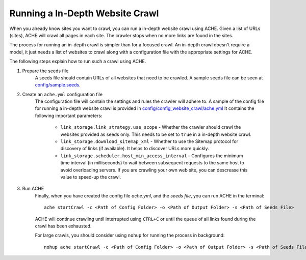 .. _tutorial-in-depth-crawl:

Running a In-Depth Website Crawl
################################

When you already know sites you want to crawl, you can run a in-depth website crawl using ACHE. Given a list of URLs (sites), ACHE will crawl all pages in each site.  The crawler stops when no more links are found in the sites.

The process for running an in-depth crawl is simpler than for a focused crawl. An in-depth crawl doesn't require a model, it just needs a list of websites to crawl along with a configuration file with the appropriate settings for ACHE.

The following steps explain how to run such a crawl using ACHE.

#. Prepare the seeds file
    A seeds file should contain URLs of all websites that need to be crawled. A sample seeds file can be seen at `config/sample.seeds <https://github.com/ViDA-NYU/ache/blob/master/config/sample.seeds>`_.

#. Create an ``ache.yml`` configuration file
    The configuration file will contain the settings and rules the crawler will adhere to. A sample of the config file for running a in-depth website crawl is provided in `config/config_website_crawl/ache.yml <https://github.com/ViDA-NYU/ache/blob/master/config/config_website_crawl/ache.yml>`_ It contains the following important parameters:

        * ``link_storage.link_strategy.use_scope`` - Whether the crawler should crawl the websites provided as seeds only. This needs to be set to ``true`` in a in-depth website crawl.

        * ``link_storage.download_sitemap_xml`` - Whether to use the Sitemap protocol for discovery of links (if available). It helps to discover URLs more quickly.

        * ``link_storage.scheduler.host_min_access_interval`` - Configures the minimum time interval (in milliseconds) to wait between subsequent requests to the same host to avoid overloading servers. If you are crawling your own web site, you can descrease this value to speed-up the crawl.

#. Run ACHE
    Finally, when you have created the config file *ache.yml*, and the *seeds file*, you can run ACHE in the terminal::

      ache startCrawl -c <Path of Config Folder> -o <Path of Output Folder> -s <Path of Seeds File>

    ACHE will continue crawling until interrupted using ``CTRL+C`` or until the queue of all links found during the crawl has been exhausted.

    For large crawls, you should consider using ``nohup`` for running the process in background::

      nohup ache startCrawl -c <Path of Config Folder> -o <Path of Output Folder> -s <Path of Seeds File> > crawler-log.txt &
